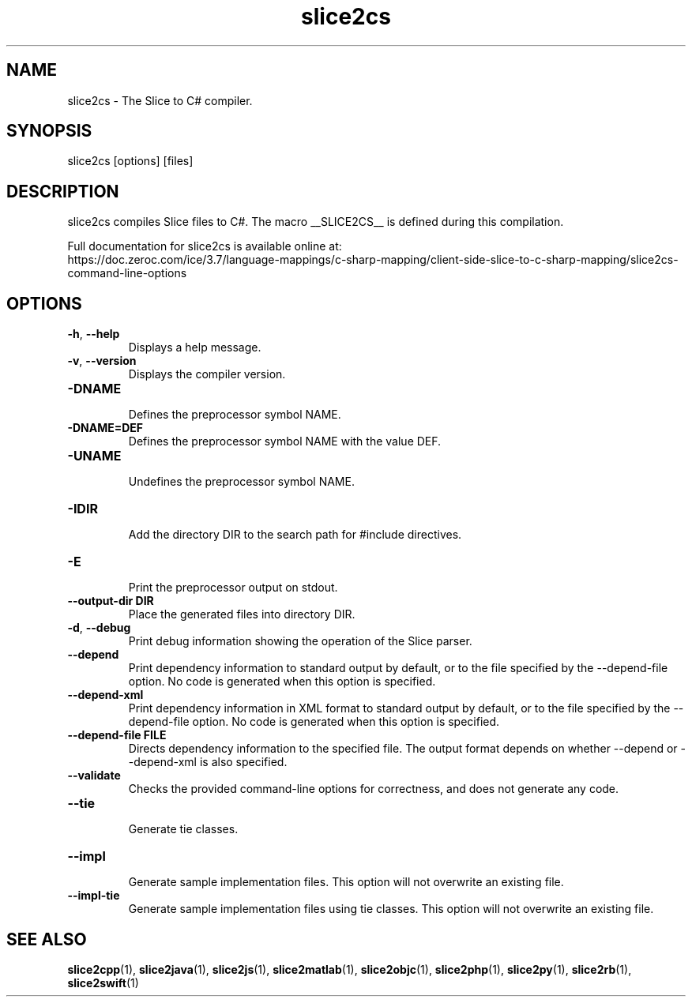 .TH slice2cs 1

.SH NAME

slice2cs - The Slice to C# compiler.

.SH SYNOPSIS

slice2cs [options] [files]

.SH DESCRIPTION

slice2cs compiles Slice files to C#. The macro __SLICE2CS__
is defined during this compilation.

Full documentation for slice2cs is available online at:
.br
https://doc.zeroc.com/ice/3.7/language-mappings/c-sharp-mapping/client-side-slice-to-c-sharp-mapping/slice2cs-command-line-options

.SH OPTIONS

.TP
.BR \-h ", " \-\-help\fR
.br
Displays a help message.

.TP
.BR \-v ", " \-\-version\fR
Displays the compiler version.

.TP
.BR \-DNAME\fR
.br
Defines the preprocessor symbol NAME.

.TP
.BR \-DNAME=DEF\fR
.br
Defines the preprocessor symbol NAME with the value DEF.

.TP
.BR \-UNAME\fR
.br
Undefines the preprocessor symbol NAME.

.TP
.BR \-IDIR\fR
.br
Add the directory DIR to the search path for #include directives.

.TP
.BR \-E\fR
.br
Print the preprocessor output on stdout.

.TP
.BR \-\-output-dir " " DIR\fR
.br
Place the generated files into directory DIR.

.TP
.BR \-d ", " \-\-debug\fR
.br
Print debug information showing the operation of the Slice parser.

.TP
.BR \-\-depend\fR
.br
Print dependency information to standard output by default, or to the
file specified by the --depend-file option. No code is generated when
this option is specified.

.TP
.BR \-\-depend\-xml\fR
.br
Print dependency information in XML format to standard output by default,
or to the file specified by the --depend-file option. No code is generated
when this option is specified.

.TP
.BR \-\-depend\-file " " FILE\fR
.br
Directs dependency information to the specified file. The output
format depends on whether --depend or --depend-xml is also specified.

.TP
.BR \-\-validate\fR
.br
Checks the provided command-line options for correctness, and does not
generate any code.

.TP
.BR \-\-tie\fR
.br
Generate tie classes.

.TP
.BR \-\-impl\fR
.br
Generate sample implementation files. This option will not overwrite an
existing file.

.TP
.BR \-\-impl\-tie
.br
Generate sample implementation files using tie classes. This option will not
overwrite an existing file.

.SH SEE ALSO

.BR slice2cpp (1),
.BR slice2java (1),
.BR slice2js (1),
.BR slice2matlab (1),
.BR slice2objc (1),
.BR slice2php (1),
.BR slice2py (1),
.BR slice2rb (1),
.BR slice2swift (1)
